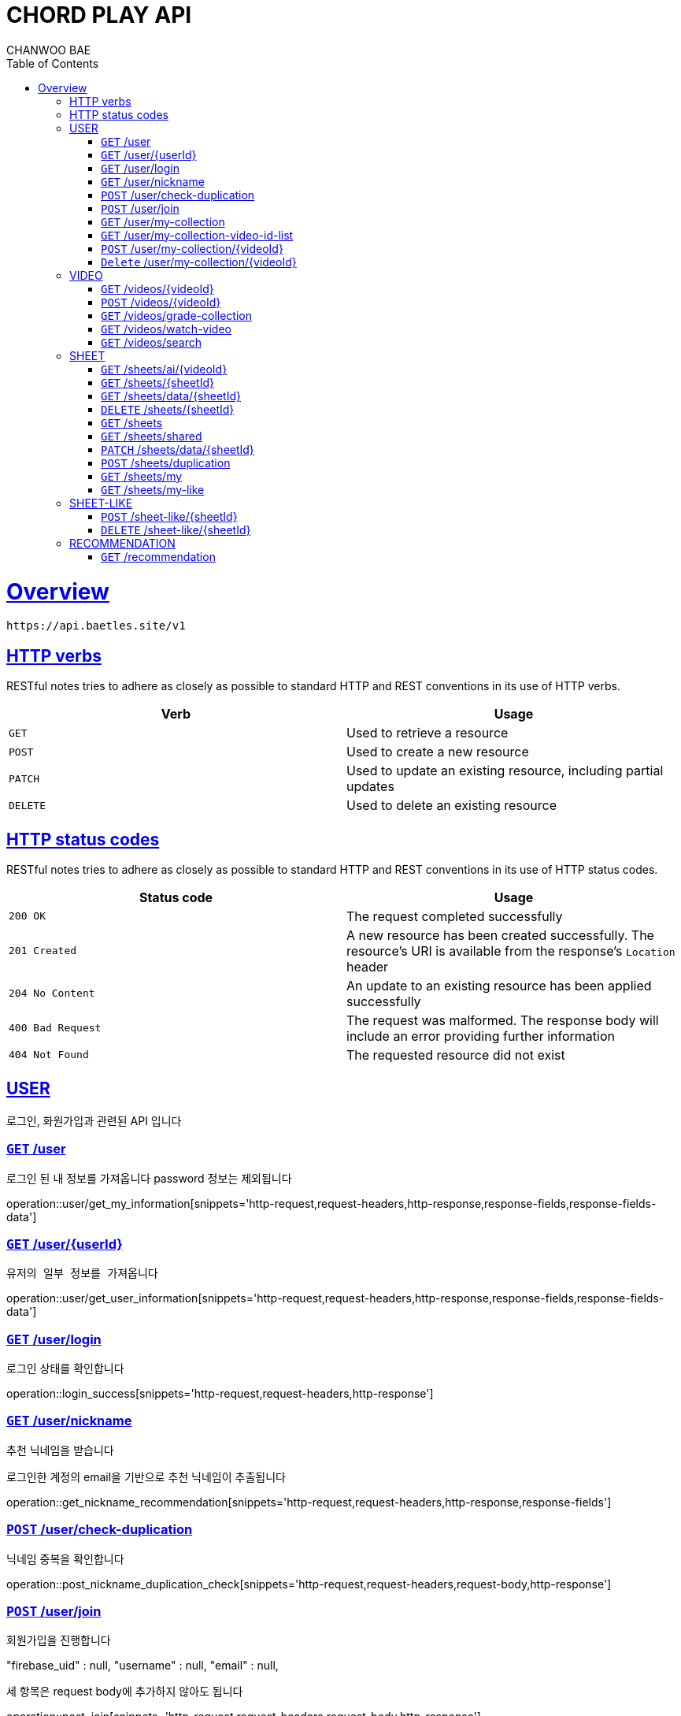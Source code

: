 = CHORD PLAY API
CHANWOO BAE;
:doctype: book
:icons: font
:source-highlighter: highlightjs
:toc: left
:toclevels: 2
:sectlinks:
:operation-curl-request-title: Example request
:operation-http-response-title: Example response
:snippets: ./build/generated-snippets

[[overview]]
= Overview

 https://api.baetles.site/v1

[[overview_http_verbs]]
== HTTP verbs

RESTful notes tries to adhere as closely as possible to standard HTTP and REST conventions in its
use of HTTP verbs.

|===
| Verb | Usage

| `GET`
| Used to retrieve a resource

| `POST`
| Used to create a new resource

| `PATCH`
| Used to update an existing resource, including partial updates

| `DELETE`
| Used to delete an existing resource
|===

[[overview_http_status_codes]]
== HTTP status codes

RESTful notes tries to adhere as closely as possible to standard HTTP and REST conventions in its
use of HTTP status codes.

|===
| Status code | Usage

| `200 OK`
| The request completed successfully

| `201 Created`
| A new resource has been created successfully. The resource's URI is available from the response's
`Location` header

| `204 No Content`
| An update to an existing resource has been applied successfully

| `400 Bad Request`
| The request was malformed. The response body will include an error providing further information

| `404 Not Found`
| The requested resource did not exist
|===

//[[overview_errors]]
//== Errors
//
//Whenever an error response (status code >= 400) is returned, the body will contain a JSON object
//that describes the problem. The error object has the following structure:
//
//include::{snippets}/error-example/response-fields.adoc[]
//
//For example, a request that attempts to apply a non-existent tag to a note will produce a
//`400 Bad Request` response:
//
//include::{snippets}/error-example/http-response.adoc[]


== USER

로그인, 화원가입과 관련된 API 입니다



=== `GET` /user

로그인 된 내 정보를 가져옵니다 password 정보는 제외됩니다

operation::user/get_my_information[snippets='http-request,request-headers,http-response,response-fields,response-fields-data']

=== `GET` /user/{userId}

 유저의 일부 정보를 가져옵니다

operation::user/get_user_information[snippets='http-request,request-headers,http-response,response-fields,response-fields-data']

=== `GET` /user/login

로그인 상태를 확인합니다

operation::login_success[snippets='http-request,request-headers,http-response']

=== `GET` /user/nickname

추천 닉네임을 받습니다

로그인한 계정의 email을 기반으로 추천 닉네임이 추출됩니다

operation::get_nickname_recommendation[snippets='http-request,request-headers,http-response,response-fields']

=== `POST` /user/check-duplication

닉네임 중복을 확인합니다

operation::post_nickname_duplication_check[snippets='http-request,request-headers,request-body,http-response']

=== `POST` /user/join

회원가입을 진행합니다

"firebase_uid" : null,
"username" : null,
"email" : null,

세 항목은 request body에 추가하지 않아도 됩니다

operation::post_join[snippets='http-request,request-headers,request-body,http-response']

=== `GET` /user/my-collection

 내 곡 목록을 가져옵니다 (List of Video Response 형태)

operation::user/get_my_collection[snippets='http-request,request-headers,http-response,response-fields,response-fields-data']

=== `GET` /user/my-collection-video-id-list

내 곡 목록 데이터 중 video id 만 가져온 형태를 반환합니다

operation::user/get_my_collection_video_id_list[snippets='http-request,request-headers,http-response,response-fields']

=== `POST` /user/my-collection/{videoId}

내 목록에 video id를 추가합니다

operation::user/add_video_id_to_my_collection[snippets='http-request,request-headers,path-parameters,http-response,response-fields']

=== `Delete` /user/my-collection/{videoId}

내 목록의 video id를 삭제합니다

operation::user/delete_video_id_to_my_collection[snippets='http-request,request-headers,path-parameters,http-response,response-fields']


== VIDEO

비디오와 관련된 API 입니다


[[resources_notes_list]]
=== `GET` /videos/{videoId}

비디오 정보를 가져옵니다

operation::get_a_video[snippets='http-request,request-headers,path-parameters,http-response,response-fields']

=== `POST` /videos/{videoId}

비디오 정보를 생성합니다

operation::create_a_video[snippets='http-request,request-headers,path-parameters,http-response,response-fields']

=== `GET` /videos/grade-collection

연주자 실력에 맞춘 비디오들을 가져옵니다

operation::get_grade_collection[snippets='http-request,request-headers,request-parameters,http-response,response-fields']

=== `GET` /videos/watch-video

유저의 조회한 비디오 목록을 가져옵니다

operation::get_watch_history[snippets='http-request,request-headers,request-parameters,http-response,response-fields']

=== `GET` /videos/search

검색을 통해 비디오 정보들을 가져옵니다

operation::search_videos[snippets='http-request,request-headers,request-parameters,http-response,response-fields']


== SHEET

악보와 관련된 API 입니다

=== `GET` /sheets/ai/{videoId}

AI 악보 생성을 요청합니다

현재로는 Int 값으로 0, 1, 2, 3으로 순차적으로 들어옵니다
추후 객체를 업데이트 해 에러 상황까지 커버할 예정입니다

operation::create_ai_sheet[snippets='http-request,request-headers,path-parameters,http-response,response-fields']

=== `GET` /sheets/{sheetId}

악보 정보를 가져옵니다

operation::get_a_sheet[snippets='http-request,request-headers,path-parameters,http-response,response-fields,response-fields-data']

=== `GET` /sheets/data/{sheetId}

악보 데이터 정보를 가져옵니다

operation::get_a_sheet_data[snippets='http-request,request-headers,path-parameters,http-response,response-fields,response-fields-data']

=== `DELETE` /sheets/{sheetId}

악보와 악보 데이터를 삭제합니다
악보의 주인만 악보를 삭제할 수 있습니다

operation::delete_a_sheet[snippets='http-request,request-headers,path-parameters,http-response,response-fields,response-fields-data']

=== `GET` /sheets

특정 비디오에 관한 악보를 내 악보, 좋아요 한 악보, 공유된 악보 세 분류로 나누어 가져옵니다

operation::get_sheets_by_video_id[snippets='http-request,request-headers,request-parameters,http-response,response-fields,response-fields-data']

=== `GET` /sheets/shared

특정 비디오에 공유된 악보 목록을 가져옵니다

operation::get_shared_sheets[snippets='http-request,request-headers,request-parameters,http-response,response-fields,response-fields-data']

=== `PATCH` /sheets/data/{sheetId}

악보 데이터의 특정 구간을 변경합니다


코드는 root, triad, bass 로 이루어져있으며 데이터가 없는 부분은 'none'으로 기입합니다


Cm7/D 코드의 경우 root: C, triad : m7, bass: D 입니다.


C 코드의 경우 root: C, triad : none, bass: none 입니다.



operation::sheet/update_sheet_chord[snippets='http-request,request-headers,path-parameters,request-body,http-response']

=== `POST` /sheets/duplication

악보를 복제하고 제목을 입력합니다

operation::sheet/duplicate_a_sheet[snippets='http-request,request-headers,request-body,request-fields,http-response,response-fields,response-fields-data']

오류 목록

200 AI 악보 데이터가 아직 생성되지 않음 (ai)

400 악보 or 악보 데이터가 존재하지 않음

=== `GET` /sheets/my
내가 쓴 악보 목록을 조회합니다

operation::sheet/get_my_sheets[snippets='http-request,request-headers,http-response,response-fields,response-fields-data']


=== `GET` /sheets/my-like

내가 좋아요 누른 악보 목록을 조회합니다

operation::sheet/get_my_sheets[snippets='http-request,request-headers,http-response,response-fields,response-fields-data']

== SHEET-LIKE

=== `POST` /sheet-like/{sheetId}

악보 좋아요 요청을 보냅니다

operation::sheet-like/add_sheet_like[snippets='http-request,request-headers,path-parameters,http-response,response-fields']

=== `DELETE` /sheet-like/{sheetId}

악보 좋아요를 취소합니다

operation::sheet-like/delete_sheet_like[snippets='http-request,request-headers,path-parameters,http-response,response-fields']


== RECOMMENDATION

추천과 관련된 API 입니다

=== `GET` /recommendation

유저에 맞는 추천 비디오 목록을 가져옵니다

operation::recommendation/get_recommended_videos[snippets='http-request,request-headers,request-parameters,http-response,response-fields,response-fields-data']